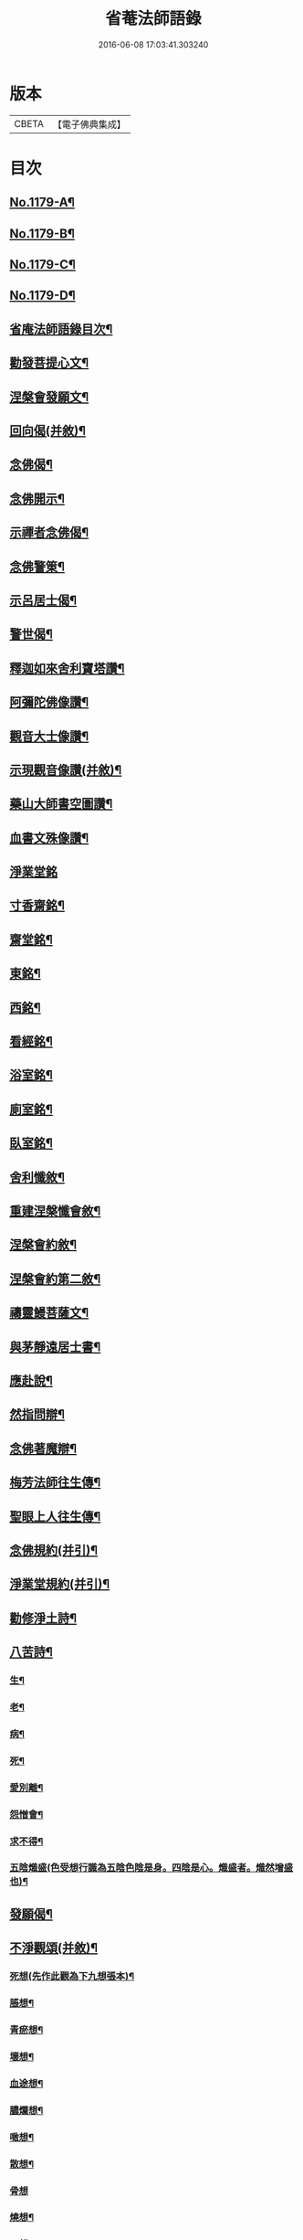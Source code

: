 #+TITLE: 省菴法師語錄 
#+DATE: 2016-06-08 17:03:41.303240

* 版本
 |     CBETA|【電子佛典集成】|

* 目次
** [[file:KR6p0098_001.txt::001-0232c1][No.1179-A¶]]
** [[file:KR6p0098_001.txt::001-0233a19][No.1179-B¶]]
** [[file:KR6p0098_001.txt::001-0233b10][No.1179-C¶]]
** [[file:KR6p0098_001.txt::001-0233c1][No.1179-D¶]]
** [[file:KR6p0098_001.txt::001-0233c14][省庵法師語錄目次¶]]
** [[file:KR6p0098_001.txt::001-0234b11][勸發菩提心文¶]]
** [[file:KR6p0098_001.txt::001-0237a8][涅槃會發願文¶]]
** [[file:KR6p0098_001.txt::001-0239b17][回向偈(并敘)¶]]
** [[file:KR6p0098_001.txt::001-0240a14][念佛偈¶]]
** [[file:KR6p0098_001.txt::001-0240a17][念佛開示¶]]
** [[file:KR6p0098_001.txt::001-0240a22][示禪者念佛偈¶]]
** [[file:KR6p0098_001.txt::001-0240b5][念佛警䇿¶]]
** [[file:KR6p0098_001.txt::001-0240b8][示呂居士偈¶]]
** [[file:KR6p0098_001.txt::001-0240b16][警世偈¶]]
** [[file:KR6p0098_001.txt::001-0240b24][釋迦如來舍利寶塔讚¶]]
** [[file:KR6p0098_001.txt::001-0240c12][阿彌陀佛像讚¶]]
** [[file:KR6p0098_001.txt::001-0240c17][觀音大士像讚¶]]
** [[file:KR6p0098_001.txt::001-0240c23][示現觀音像讚(并敘)¶]]
** [[file:KR6p0098_001.txt::001-0241a12][藥山大師書空圖讚¶]]
** [[file:KR6p0098_001.txt::001-0241a17][血書文殊像讚¶]]
** [[file:KR6p0098_001.txt::001-0241a24][淨業堂銘]]
** [[file:KR6p0098_001.txt::001-0241b6][寸香齋銘¶]]
** [[file:KR6p0098_001.txt::001-0241b9][齋堂銘¶]]
** [[file:KR6p0098_001.txt::001-0241b12][東銘¶]]
** [[file:KR6p0098_001.txt::001-0241b15][西銘¶]]
** [[file:KR6p0098_001.txt::001-0241b18][看經銘¶]]
** [[file:KR6p0098_001.txt::001-0241b24][浴室銘¶]]
** [[file:KR6p0098_001.txt::001-0241c3][廁室銘¶]]
** [[file:KR6p0098_001.txt::001-0241c6][臥室銘¶]]
** [[file:KR6p0098_001.txt::001-0241c11][舍利懺敘¶]]
** [[file:KR6p0098_001.txt::001-0242b5][重建涅槃懺會敘¶]]
** [[file:KR6p0098_001.txt::001-0242c4][涅槃會約敘¶]]
** [[file:KR6p0098_001.txt::001-0243a19][涅槃會約第二敘¶]]
** [[file:KR6p0098_001.txt::001-0244c4][禱靈鰻菩薩文¶]]
** [[file:KR6p0098_001.txt::001-0245b9][與茅靜遠居士書¶]]
** [[file:KR6p0098_001.txt::001-0245c13][應赴說¶]]
** [[file:KR6p0098_001.txt::001-0246b9][然指問辯¶]]
** [[file:KR6p0098_001.txt::001-0247b4][念佛著魔辯¶]]
** [[file:KR6p0098_001.txt::001-0248a9][梅芳法師往生傳¶]]
** [[file:KR6p0098_001.txt::001-0248b2][聖眼上人往生傳¶]]
** [[file:KR6p0098_001.txt::001-0248b18][念佛規約(并引)¶]]
** [[file:KR6p0098_001.txt::001-0249a14][淨業堂規約(并引)¶]]
** [[file:KR6p0098_002.txt::002-0249c13][勸修淨土詩¶]]
** [[file:KR6p0098_002.txt::002-0255c10][八苦詩¶]]
*** [[file:KR6p0098_002.txt::002-0255c11][生¶]]
*** [[file:KR6p0098_002.txt::002-0255c15][老¶]]
*** [[file:KR6p0098_002.txt::002-0255c19][病¶]]
*** [[file:KR6p0098_002.txt::002-0255c23][死¶]]
*** [[file:KR6p0098_002.txt::002-0256a3][愛別離¶]]
*** [[file:KR6p0098_002.txt::002-0256a7][怨憎會¶]]
*** [[file:KR6p0098_002.txt::002-0256a11][求不得¶]]
*** [[file:KR6p0098_002.txt::002-0256a15][五陰熾盛(色受想行識為五陰色陰是身。四陰是心。熾盛者。熾然增盛也)¶]]
** [[file:KR6p0098_002.txt::002-0256a19][發願偈¶]]
** [[file:KR6p0098_002.txt::002-0256b5][不淨觀頌(并敘)¶]]
*** [[file:KR6p0098_002.txt::002-0256b9][死想(先作此觀為下九想張本)¶]]
*** [[file:KR6p0098_002.txt::002-0256b11][脹想¶]]
*** [[file:KR6p0098_002.txt::002-0256b13][青瘀想¶]]
*** [[file:KR6p0098_002.txt::002-0256b15][壞想¶]]
*** [[file:KR6p0098_002.txt::002-0256b17][血途想¶]]
*** [[file:KR6p0098_002.txt::002-0256b19][膿爛想¶]]
*** [[file:KR6p0098_002.txt::002-0256b21][噉想¶]]
*** [[file:KR6p0098_002.txt::002-0256b23][散想¶]]
*** [[file:KR6p0098_002.txt::002-0256b24][骨想]]
*** [[file:KR6p0098_002.txt::002-0256c3][燒想¶]]
*** [[file:KR6p0098_002.txt::002-0256c7][死想¶]]
*** [[file:KR6p0098_002.txt::002-0256c10][脹想¶]]
*** [[file:KR6p0098_002.txt::002-0256c13][青瘀想¶]]
*** [[file:KR6p0098_002.txt::002-0256c16][壞想¶]]
*** [[file:KR6p0098_002.txt::002-0256c19][血塗想¶]]
*** [[file:KR6p0098_002.txt::002-0256c22][膿爛想¶]]
*** [[file:KR6p0098_002.txt::002-0256c24][噉想]]
*** [[file:KR6p0098_002.txt::002-0257a4][散想¶]]
*** [[file:KR6p0098_002.txt::002-0257a7][骨想¶]]
*** [[file:KR6p0098_002.txt::002-0257a10][燒想¶]]
** [[file:KR6p0098_002.txt::002-0257a13][四念處頌(并敘)¶]]
*** [[file:KR6p0098_002.txt::002-0257a19][觀身不淨¶]]
*** [[file:KR6p0098_002.txt::002-0257b2][觀受是苦¶]]
*** [[file:KR6p0098_002.txt::002-0257b9][觀心無常¶]]
*** [[file:KR6p0098_002.txt::002-0257b17][觀法無我¶]]
** [[file:KR6p0098_002.txt::002-0257b24][種樹歎¶]]
** [[file:KR6p0098_002.txt::002-0257c4][題藍田叔畫蓮華佛國圖¶]]
** [[file:KR6p0098_002.txt::002-0257c18][捨身祈雨歌(有錄)¶]]
** [[file:KR6p0098_002.txt::002-0258b2][贈東阿居士二首¶]]
** [[file:KR6p0098_002.txt::002-0258b7][將赴浙中留別朔方居士¶]]
** [[file:KR6p0098_002.txt::002-0258b11][漉水囊¶]]
** [[file:KR6p0098_002.txt::002-0258b15][禮塔紀事八首(并敘)¶]]
** [[file:KR6p0098_002.txt::002-0258c15][庚戌春三月。余禁足於梵天寺之西院。右偏¶]]
** [[file:KR6p0098_002.txt::002-0258c21][偶成四首¶]]
** [[file:KR6p0098_002.txt::002-0259a6][念佛述懷¶]]
** [[file:KR6p0098_002.txt::002-0259a9][辭世¶]]
** [[file:KR6p0098_002.txt::002-0259a11][No.1179-E¶]]
** [[file:KR6p0098_002.txt::002-0259c17][No.1179-F¶]]

* 卷
[[file:KR6p0098_001.txt][省菴法師語錄 1]]
[[file:KR6p0098_002.txt][省菴法師語錄 2]]

